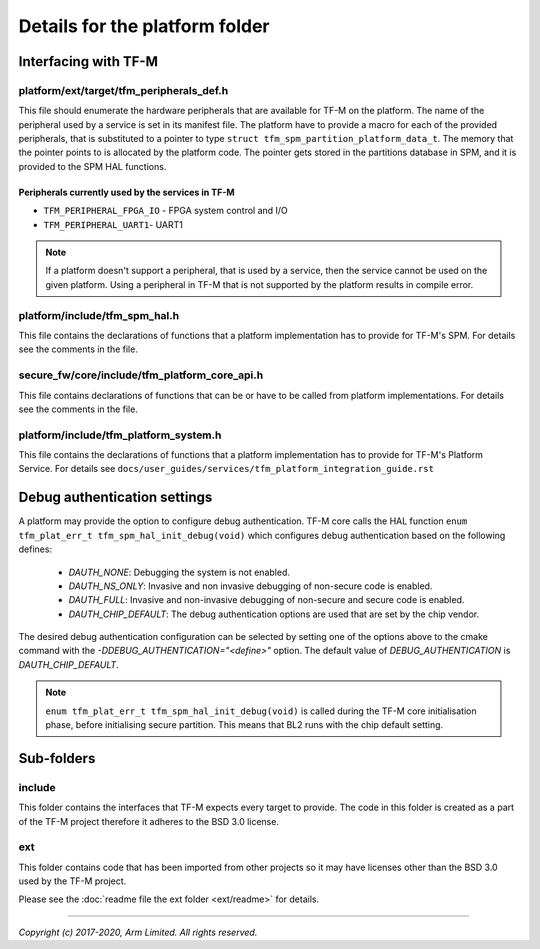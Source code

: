 ###############################
Details for the platform folder
###############################

*********************
Interfacing with TF-M
*********************

platform/ext/target/tfm_peripherals_def.h
=========================================
This file should enumerate the hardware peripherals that are available for TF-M
on the platform. The name of the peripheral used by a service is set in its
manifest file. The platform have to provide a macro for each of the provided
peripherals, that is substituted to a pointer to type
``struct tfm_spm_partition_platform_data_t``. The memory that the pointer points
to is allocated by the platform code. The pointer gets stored in the partitions
database in SPM, and it is provided to the SPM HAL functions.

Peripherals currently used by the services in TF-M
--------------------------------------------------
- ``TFM_PERIPHERAL_FPGA_IO`` - FPGA system control and I/O
- ``TFM_PERIPHERAL_UART1``-  UART1

.. Note::

    If a platform doesn't support a peripheral, that is used by a service, then
    the service cannot be used on the given platform. Using a peripheral in
    TF-M that is not supported by the platform results in compile error.

platform/include/tfm_spm_hal.h
==============================
This file contains the declarations of functions that a platform implementation
has to provide for TF-M's SPM. For details see the comments in the file.

secure_fw/core/include/tfm_platform_core_api.h
==============================================
This file contains declarations of functions that can be or have to be called
from platform implementations. For details see the comments in the file.

platform/include/tfm_platform_system.h
======================================
This file contains the declarations of functions that a platform implementation
has to provide for TF-M's Platform Service. For details see
``docs/user_guides/services/tfm_platform_integration_guide.rst``

*****************************
Debug authentication settings
*****************************

A platform may provide the option to configure debug authentication. TF-M core
calls the HAL function ``enum tfm_plat_err_t tfm_spm_hal_init_debug(void)``
which configures debug authentication based on the following defines:

  - `DAUTH_NONE`: Debugging the system is not enabled.
  - `DAUTH_NS_ONLY`: Invasive and non invasive debugging of non-secure code is
    enabled.
  - `DAUTH_FULL`: Invasive and non-invasive debugging of non-secure and secure
    code is enabled.
  - `DAUTH_CHIP_DEFAULT`: The debug authentication options are used that are set
    by the chip vendor.

The desired debug authentication configuration can be selected by setting one of
the options above to the cmake command with the
`-DDEBUG_AUTHENTICATION="<define>"` option. The default value of
`DEBUG_AUTHENTICATION` is `DAUTH_CHIP_DEFAULT`.

.. Note::
   ``enum tfm_plat_err_t tfm_spm_hal_init_debug(void)`` is called during the
   TF-M core initialisation phase, before initialising secure partition. This
   means that BL2 runs with the chip default setting.

***********
Sub-folders
***********

include
=======
This folder contains the interfaces that TF-M expects every target to provide.
The code in this folder is created as a part of the TF-M project therefore it
adheres to the BSD 3.0 license.

ext
===
This folder contains code that has been imported from other projects so it may
have licenses other than the BSD 3.0 used by the TF-M project.

Please see the :doc:`readme file the ext folder <ext/readme>` for details.

--------------

*Copyright (c) 2017-2020, Arm Limited. All rights reserved.*
